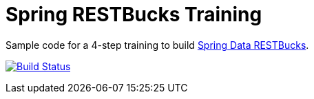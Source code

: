 = Spring RESTBucks Training

Sample code for a 4-step training to build http://github.com/olivergierke/spring-restbucks[Spring Data RESTBucks].

image:https://travis-ci.org/olivergierke/spring-restbucks-training.svg?branch=master["Build Status", link="https://travis-ci.org/olivergierke/spring-restbucks-training"]